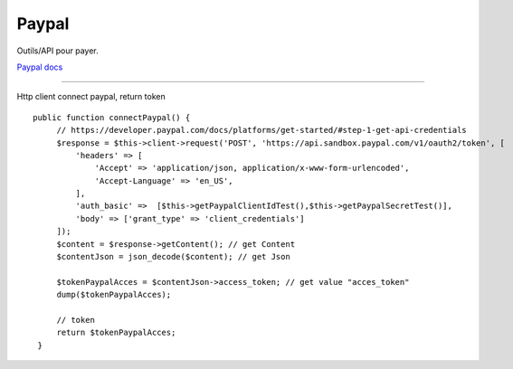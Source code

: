 Paypal
===================

Outils/API pour payer.

`Paypal docs`_

-------------------

Http client connect paypal, return token 
::

   public function connectPaypal() {
        // https://developer.paypal.com/docs/platforms/get-started/#step-1-get-api-credentials
        $response = $this->client->request('POST', 'https://api.sandbox.paypal.com/v1/oauth2/token', [
            'headers' => [
                'Accept' => 'application/json, application/x-www-form-urlencoded',
                'Accept-Language' => 'en_US',
            ],
            'auth_basic' =>  [$this->getPaypalClientIdTest(),$this->getPaypalSecretTest()],
            'body' => ['grant_type' => 'client_credentials']
        ]);
        $content = $response->getContent(); // get Content
        $contentJson = json_decode($content); // get Json

        $tokenPaypalAcces = $contentJson->access_token; // get value "acces_token"
        dump($tokenPaypalAcces);

        // token
        return $tokenPaypalAcces;
    }

    
.. _`Paypal docs`: https://developer.paypal.com/docs/platforms/get-started/
